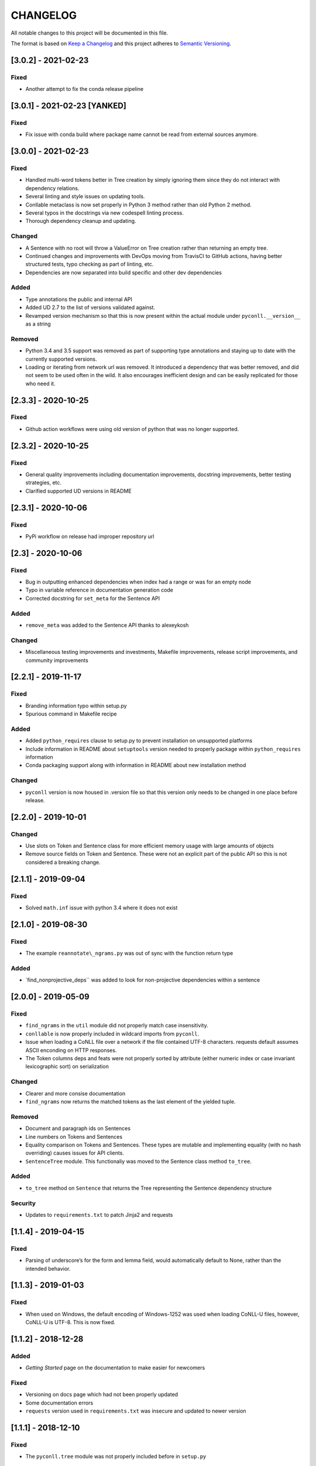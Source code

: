 CHANGELOG
=========

All notable changes to this project will be documented in this file.

The format is based on `Keep a
Changelog <http://keepachangelog.com/en/1.0.0/>`__ and this project
adheres to `Semantic Versioning <http://semver.org/spec/v2.0.0.html>`__.

[3.0.2] - 2021-02-23
--------------------

Fixed
~~~~~

-  Another attempt to fix the conda release pipeline

[3.0.1] - 2021-02-23 [YANKED]
-----------------------------

.. _fixed-1:

Fixed
~~~~~

-  Fix issue with conda build where package name cannot be read from
   external sources anymore.

.. _section-1:

[3.0.0] - 2021-02-23
--------------------

.. _fixed-2:

Fixed
~~~~~

-  Handled multi-word tokens better in Tree creation by simply ignoring
   them since they do not interact with dependency relations.
-  Several linting and style issues on updating tools.
-  Conllable metaclass is now set properly in Python 3 method rather
   than old Python 2 method.
-  Several typos in the docstrings via new codespell linting process.
-  Thorough dependency cleanup and updating.

Changed
~~~~~~~

-  A Sentence with no root will throw a ValueError on Tree creation
   rather than returning an empty tree.
-  Continued changes and improvements with DevOps moving from TravisCI
   to GitHub actions, having better structured tests, typo checking as
   part of linting, etc.
-  Dependencies are now separated into build specific and other dev
   dependencies

Added
~~~~~

-  Type annotations the public and internal API
-  Added UD 2.7 to the list of versions validated against.
-  Revamped version mechanism so that this is now present within the
   actual module under ``pyconll.__version__`` as a string

Removed
~~~~~~~

-  Python 3.4 and 3.5 support was removed as part of supporting type
   annotations and staying up to date with the currently supported
   versions.
-  Loading or iterating from network url was removed. It introduced a
   dependency that was better removed, and did not seem to be used often
   in the wild. It also encourages inefficient design and can be easily
   replicated for those who need it.

.. _section-2:

[2.3.3] - 2020-10-25
--------------------

.. _fixed-3:

Fixed
~~~~~

-  Github action workflows were using old version of python that was no
   longer supported.

.. _section-3:

[2.3.2] - 2020-10-25
--------------------

.. _fixed-4:

Fixed
~~~~~

-  General quality improvements including documentation improvements,
   docstring improvements, better testing strategies, etc.
-  Clarified supported UD versions in README

.. _section-4:

[2.3.1] - 2020-10-06
--------------------

.. _fixed-5:

Fixed
~~~~~

-  PyPi workflow on release had improper repository url

.. _section-5:

[2.3] - 2020-10-06
------------------

.. _fixed-6:

Fixed
~~~~~

-  Bug in outputting enhanced dependencies when index had a range or was
   for an empty node
-  Typo in variable reference in documentation generation code
-  Corrected docstring for ``set_meta`` for the Sentence API

.. _added-1:

Added
~~~~~

-  ``remove_meta`` was added to the Sentence API thanks to alexeykosh

.. _changed-1:

Changed
~~~~~~~

-  Miscellaneous testing improvements and investments, Makefile
   improvements, release script improvements, and community improvements

.. _section-6:

[2.2.1] - 2019-11-17
--------------------

.. _fixed-7:

Fixed
~~~~~

-  Branding information typo within setup.py
-  Spurious command in Makefile recipe

.. _added-2:

Added
~~~~~

-  Added ``python_requires`` clause to setup.py to prevent installation
   on unsupported platforms
-  Include information in README about ``setuptools`` version needed to
   properly package within ``python_requires`` information
-  Conda packaging support along with information in README about new
   installation method

.. _changed-2:

Changed
~~~~~~~

-  ``pyconll`` version is now housed in .version file so that this
   version only needs to be changed in one place before release.

.. _section-7:

[2.2.0] - 2019-10-01
--------------------

.. _changed-3:

Changed
~~~~~~~

-  Use slots on Token and Sentence class for more efficient memory usage
   with large amounts of objects
-  Remove source fields on Token and Sentence. These were not an
   explicit part of the public API so this is not considered a breaking
   change.

.. _section-8:

[2.1.1] - 2019-09-04
--------------------

.. _fixed-8:

Fixed
~~~~~

-  Solved ``math.inf`` issue with python 3.4 where it does not exist

.. _section-9:

[2.1.0] - 2019-08-30
--------------------

.. _fixed-9:

Fixed
~~~~~

-  The example ``reannotate\_ngrams.py`` was out of sync with the
   function return type

.. _added-3:

Added
~~~~~

-  \`find_nonprojective_deps`\` was added to look for non-projective
   dependencies within a sentence

.. _section-10:

[2.0.0] - 2019-05-09
--------------------

.. _fixed-10:

Fixed
~~~~~

-  ``find_ngrams`` in the ``util`` module did not properly match case
   insensitivity.
-  ``conllable`` is now properly included in wildcard imports from
   ``pyconll``.
-  Issue when loading a CoNLL file over a network if the file contained
   UTF-8 characters. requests default assumes ASCII enconding on HTTP
   responses.
-  The Token columns deps and feats were not properly sorted by
   attribute (either numeric index or case invariant lexicographic sort)
   on serialization

.. _changed-4:

Changed
~~~~~~~

-  Clearer and more consise documentation
-  ``find_ngrams`` now returns the matched tokens as the last element of
   the yielded tuple.

.. _removed-1:

Removed
~~~~~~~

-  Document and paragraph ids on Sentences
-  Line numbers on Tokens and Sentences
-  Equality comparison on Tokens and Sentences. These types are mutable
   and implementing equality (with no hash overriding) causes issues for
   API clients.
-  ``SentenceTree`` module. This functionaliy was moved to the Sentence
   class method ``to_tree``.

.. _added-4:

Added
~~~~~

-  ``to_tree`` method on ``Sentence`` that returns the Tree representing
   the Sentence dependency structure

Security
~~~~~~~~

-  Updates to ``requirements.txt`` to patch Jinja2 and requests

.. _section-11:

[1.1.4] - 2019-04-15
--------------------

.. _fixed-11:

Fixed
~~~~~

-  Parsing of underscore’s for the form and lemma field, would
   automatically default to None, rather than the intended behavior.

.. _section-12:

[1.1.3] - 2019-01-03
--------------------

.. _fixed-12:

Fixed
~~~~~

-  When used on Windows, the default encoding of Windows-1252 was used
   when loading CoNLL-U files, however, CoNLL-U is UTF-8. This is now
   fixed.

.. _section-13:

[1.1.2] - 2018-12-28
--------------------

.. _added-5:

Added
~~~~~

-  *Getting Started* page on the documentation to make easier for
   newcomers

.. _fixed-13:

Fixed
~~~~~

-  Versioning on docs page which had not been properly updated
-  Some documentation errors
-  ``requests`` version used in ``requirements.txt`` was insecure and
   updated to newer version

.. _section-14:

[1.1.1] - 2018-12-10
--------------------

.. _fixed-14:

Fixed
~~~~~

-  The ``pyconll.tree`` module was not properly included before in
   ``setup.py``

.. _section-15:

[1.1.0] - 2018-11-11
--------------------

.. _added-6:

Added
~~~~~

-  ``pylint`` to build process
-  ``Conllable`` abstract base class to mark CoNLL serializable
   components
-  Tree data type construction of a sentence

.. _changed-5:

Changed
~~~~~~~

-  Linting patches suggested by ``pylint``.
-  Removed ``_end_line_number`` from ``Sentence`` constructor. This is
   an internal patch, as this parameter was not meant to be used by
   callers.
-  New, improved, and clearer documentation
-  Update of ``requests`` dependency due to security flaw

.. _section-16:

[1.0.1] - 2018-09-14
--------------------

.. _changed-6:

Changed
~~~~~~~

-  Removed test packages from final shipped package.

.. _section-17:

[1.0] - 2018-09-13
------------------

.. _added-7:

Added
~~~~~

-  There is now a FormatError to help make debugging easier if the
   internal data of a Token is put into an invalid state. This error
   will be seen on running ``Token#conll``.
-  Certain token fields with empty values, were not output when calling
   ``Token#conll`` and were instead ignored. This situation now causes a
   FormatError.
-  Stricter parsing and validation of general CoNLL guidelines.

.. _fixed-15:

Fixed
~~~~~

-  ``DEPS`` parsing was broken before and assumed that there was less
   information than is actually possible in the UD format. This means
   that now ``deps`` is a tuple with cardinality 4.

.. _section-18:

[0.3.1] - 2018-08-08
--------------------

.. _fixed-16:

Fixed
~~~~~

-  Fixed issue with submodules not being packaged in build

.. _section-19:

[0.3] - 2018-07-28
------------------

.. _added-8:

Added
~~~~~

-  Ability to easily load CoNLL files from a network path (url)
-  Some parsing validation. Before the error was not caught up front so
   the error could unexpectedly later show up.
-  Sentence slicing had an issue before if either the start or end was
   omittted.
-  More documentation and examples.
-  Conll is now a ``MutableSequence``, so it handles methods beyond its
   implementation as well as defined by python.

.. _fixed-17:

Fixed
~~~~~

-  Some small bug fixes with parsing the token dicts.

.. _section-20:

[0.2.3] - 2018-07-23
--------------------

.. _fixed-18:

Fixed
~~~~~

-  Issues with documentation since docstrings were not in RST. Fixed by
   using napoleon sphinx extension

.. _added-9:

Added
~~~~~

-  A little more docs
-  More README info
-  Better examples

.. _section-21:

[0.2.2] - 2018-07-18
--------------------

.. _fixed-19:

Fixed
~~~~~

-  Installation issues again with wheel when using ``pip``.

.. _section-22:

[0.2.1] - 2018-07-18
--------------------

.. _fixed-20:

Fixed
~~~~~

-  Installation issues when using ``pip``

.. _section-23:

[0.2] - 2018-07-16
------------------

.. _added-10:

Added
~~~~~

-  More documentation
-  Util package for convenient and common logic

.. _section-24:

[0.1.1] - 2018-07-15
--------------------

.. _added-11:

Added
~~~~~

-  Documentation which can be found
   `here <https://pyconll.readthedocs.io/en/latest/>`__.
-  Small documentation changes on methods.

.. _section-25:

[0.1] - 2018-07-04
------------------

.. _added-12:

Added
~~~~~

-  Everything. This is the first release of this package. The most
   notable absence is documentation which will be coming in a
   near-future release.
